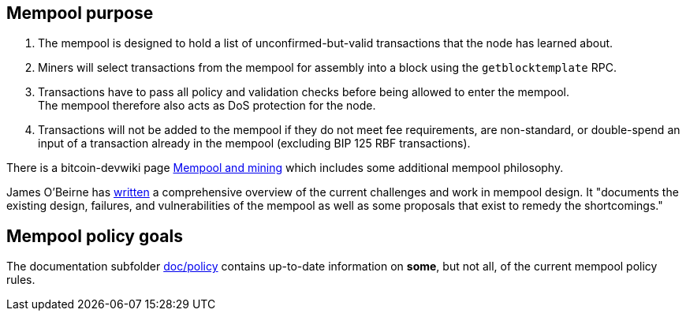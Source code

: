 :page-title: Mempool purpose
:page-nav_order: 10
:page-parent: Mempool
== Mempool purpose

. The mempool is designed to hold a list of unconfirmed-but-valid transactions that the node has learned about.
. Miners will select transactions from the mempool for assembly into a block using the `getblocktemplate` RPC.
. Transactions have to pass all policy and validation checks before being allowed to enter the mempool. +
The mempool therefore also acts as DoS protection for the node.
. Transactions will not be added to the mempool if they do not meet fee requirements, are non-standard, or double-spend an input of a transaction already in the mempool (excluding BIP 125 RBF transactions).

There is a bitcoin-devwiki page https://github.com/bitcoin-core/bitcoin-devwiki/wiki/Mempool-and-mining[Mempool and mining^] which includes some additional mempool philosophy.

James O'Beirne has https://github.com/jamesob/mempool.work/blob/master/README.md[written] a comprehensive overview of the current challenges and work in mempool design.
It "documents the existing design, failures, and vulnerabilities of the mempool as well as some proposals that exist to remedy the shortcomings."

== Mempool policy goals

The documentation subfolder https://github.com/bitcoin/bitcoin/tree/master/doc/policy[doc/policy^] contains up-to-date information on **some**, but not all, of the current mempool policy rules.

